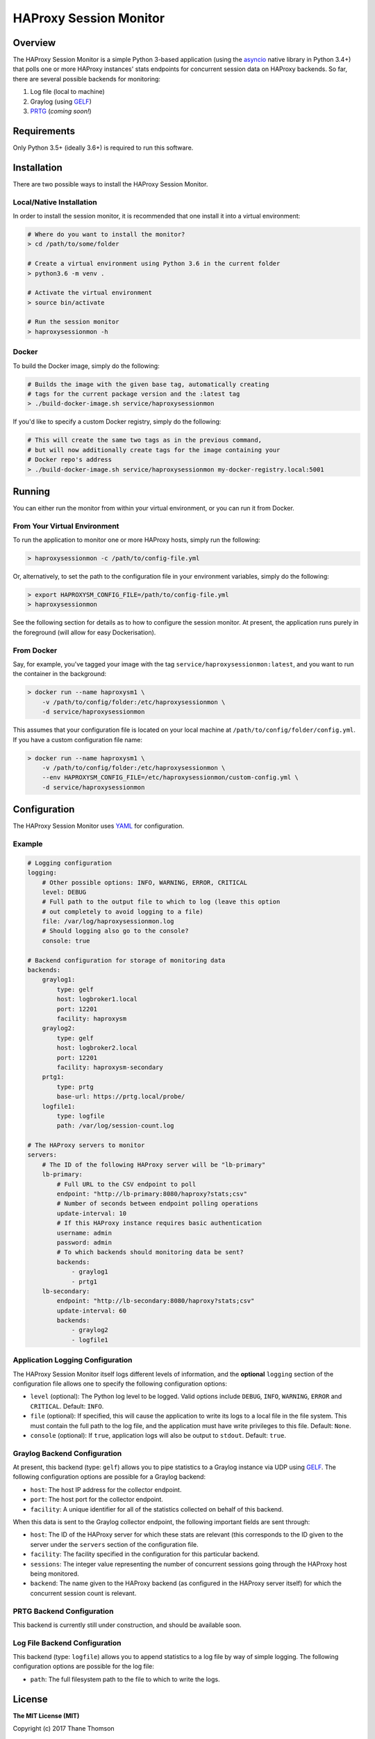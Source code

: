 HAProxy Session Monitor
=======================

Overview
--------

The HAProxy Session Monitor is a simple Python 3-based application
(using the `asyncio <https://docs.python.org/3/library/asyncio.html>`__
native library in Python 3.4+) that polls one or more HAProxy instances'
stats endpoints for concurrent session data on HAProxy backends. So far,
there are several possible backends for monitoring:

1. Log file (local to machine)
2. Graylog (using
   `GELF <http://docs.graylog.org/en/stable/pages/gelf.html>`__)
3. `PRTG <https://www.paessler.com/prtg>`__ (*coming soon!*)

Requirements
------------

Only Python 3.5+ (ideally 3.6+) is required to run this software.

Installation
------------

There are two possible ways to install the HAProxy Session Monitor.

Local/Native Installation
~~~~~~~~~~~~~~~~~~~~~~~~~

In order to install the session monitor, it is recommended that one
install it into a virtual environment:

.. code:: bash

    # Where do you want to install the monitor?
    > cd /path/to/some/folder

    # Create a virtual environment using Python 3.6 in the current folder
    > python3.6 -m venv .

    # Activate the virtual environment
    > source bin/activate

    # Run the session monitor
    > haproxysessionmon -h

Docker
~~~~~~

To build the Docker image, simply do the following:

.. code:: bash

    # Builds the image with the given base tag, automatically creating
    # tags for the current package version and the :latest tag
    > ./build-docker-image.sh service/haproxysessionmon

If you'd like to specify a custom Docker registry, simply do the
following:

.. code:: bash

    # This will create the same two tags as in the previous command,
    # but will now additionally create tags for the image containing your
    # Docker repo's address
    > ./build-docker-image.sh service/haproxysessionmon my-docker-registry.local:5001

Running
-------

You can either run the monitor from within your virtual environment, or
you can run it from Docker.

From Your Virtual Environment
~~~~~~~~~~~~~~~~~~~~~~~~~~~~~

To run the application to monitor one or more HAProxy hosts, simply run
the following:

.. code:: bash

    > haproxysessionmon -c /path/to/config-file.yml

Or, alternatively, to set the path to the configuration file in your
environment variables, simply do the following:

.. code:: bash

    > export HAPROXYSM_CONFIG_FILE=/path/to/config-file.yml
    > haproxysessionmon

See the following section for details as to how to configure the session
monitor. At present, the application runs purely in the foreground (will
allow for easy Dockerisation).

From Docker
~~~~~~~~~~~

Say, for example, you've tagged your image with the tag
``service/haproxysessionmon:latest``, and you want to run the container
in the background:

.. code:: bash

    > docker run --name haproxysm1 \
        -v /path/to/config/folder:/etc/haproxysessionmon \
        -d service/haproxysessionmon

This assumes that your configuration file is located on your local
machine at ``/path/to/config/folder/config.yml``. If you have a custom
configuration file name:

.. code:: bash

    > docker run --name haproxysm1 \
        -v /path/to/config/folder:/etc/haproxysessionmon \
        --env HAPROXYSM_CONFIG_FILE=/etc/haproxysessionmon/custom-config.yml \
        -d service/haproxysessionmon

Configuration
-------------

The HAProxy Session Monitor uses
`YAML <https://en.wikipedia.org/wiki/YAML>`__ for configuration.

Example
~~~~~~~

.. code:: yaml

    # Logging configuration
    logging:
        # Other possible options: INFO, WARNING, ERROR, CRITICAL
        level: DEBUG
        # Full path to the output file to which to log (leave this option
        # out completely to avoid logging to a file)
        file: /var/log/haproxysessionmon.log
        # Should logging also go to the console?
        console: true

    # Backend configuration for storage of monitoring data
    backends:
        graylog1:
            type: gelf
            host: logbroker1.local
            port: 12201
            facility: haproxysm
        graylog2:
            type: gelf
            host: logbroker2.local
            port: 12201
            facility: haproxysm-secondary
        prtg1:
            type: prtg
            base-url: https://prtg.local/probe/
        logfile1:
            type: logfile
            path: /var/log/session-count.log

    # The HAProxy servers to monitor
    servers:
        # The ID of the following HAProxy server will be "lb-primary"
        lb-primary:
            # Full URL to the CSV endpoint to poll
            endpoint: "http://lb-primary:8080/haproxy?stats;csv"
            # Number of seconds between endpoint polling operations
            update-interval: 10
            # If this HAProxy instance requires basic authentication
            username: admin
            password: admin
            # To which backends should monitoring data be sent?
            backends:
                - graylog1
                - prtg1
        lb-secondary:
            endpoint: "http://lb-secondary:8080/haproxy?stats;csv"
            update-interval: 60
            backends:
                - graylog2
                - logfile1

Application Logging Configuration
~~~~~~~~~~~~~~~~~~~~~~~~~~~~~~~~~

The HAProxy Session Monitor itself logs different levels of information,
and the **optional** ``logging`` section of the configuration file
allows one to specify the following configuration options:

-  ``level`` (optional): The Python log level to be logged. Valid
   options include ``DEBUG``, ``INFO``, ``WARNING``, ``ERROR`` and
   ``CRITICAL``. Default: ``INFO``.
-  ``file`` (optional): If specified, this will cause the application to
   write its logs to a local file in the file system. This must contain
   the full path to the log file, and the application must have write
   privileges to this file. Default: ``None``.
-  ``console`` (optional): If ``true``, application logs will also be
   output to ``stdout``. Default: ``true``.

Graylog Backend Configuration
~~~~~~~~~~~~~~~~~~~~~~~~~~~~~

At present, this backend (type: ``gelf``) allows you to pipe statistics
to a Graylog instance via UDP using
`GELF <http://docs.graylog.org/en/stable/pages/gelf.html>`__. The
following configuration options are possible for a Graylog backend:

-  ``host``: The host IP address for the collector endpoint.
-  ``port``: The host port for the collector endpoint.
-  ``facility``: A unique identifier for all of the statistics collected
   on behalf of this backend.

When this data is sent to the Graylog collector endpoint, the following
important fields are sent through:

-  ``host``: The ID of the HAProxy server for which these stats are
   relevant (this corresponds to the ID given to the server under the
   ``servers`` section of the configuration file.
-  ``facility``: The facility specified in the configuration for this
   particular backend.
-  ``sessions``: The integer value representing the number of concurrent
   sessions going through the HAProxy host being monitored.
-  ``backend``: The name given to the HAProxy backend (as configured in
   the HAProxy server itself) for which the concurrent session count is
   relevant.

PRTG Backend Configuration
~~~~~~~~~~~~~~~~~~~~~~~~~~

This backend is currently still under construction, and should be
available soon.

Log File Backend Configuration
~~~~~~~~~~~~~~~~~~~~~~~~~~~~~~

This backend (type: ``logfile``) allows you to append statistics to a
log file by way of simple logging. The following configuration options
are possible for the log file:

-  ``path``: The full filesystem path to the file to which to write the
   logs.

License
-------

**The MIT License (MIT)**

Copyright (c) 2017 Thane Thomson

Permission is hereby granted, free of charge, to any person obtaining a
copy of this software and associated documentation files (the
"Software"), to deal in the Software without restriction, including
without limitation the rights to use, copy, modify, merge, publish,
distribute, sublicense, and/or sell copies of the Software, and to
permit persons to whom the Software is furnished to do so, subject to
the following conditions:

The above copyright notice and this permission notice shall be included
in all copies or substantial portions of the Software.

THE SOFTWARE IS PROVIDED "AS IS", WITHOUT WARRANTY OF ANY KIND, EXPRESS
OR IMPLIED, INCLUDING BUT NOT LIMITED TO THE WARRANTIES OF
MERCHANTABILITY, FITNESS FOR A PARTICULAR PURPOSE AND NONINFRINGEMENT.
IN NO EVENT SHALL THE AUTHORS OR COPYRIGHT HOLDERS BE LIABLE FOR ANY
CLAIM, DAMAGES OR OTHER LIABILITY, WHETHER IN AN ACTION OF CONTRACT,
TORT OR OTHERWISE, ARISING FROM, OUT OF OR IN CONNECTION WITH THE
SOFTWARE OR THE USE OR OTHER DEALINGS IN THE SOFTWARE.
